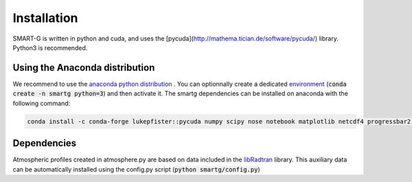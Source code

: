 Installation
============

SMART-G is written in python and cuda, and uses the
[pycuda](http://mathema.tician.de/software/pycuda/) library. Python3 is
recommended.

Using the Anaconda distribution
-------------------------------

We recommend to use the `anaconda python distribution <https://www.anaconda.com/download/>`_ . You can optionnally create
a dedicated
`environment <https://conda.io/docs/user-guide/tasks/manage-environments.html>`_
(:code:`conda create -n smartg python=3`) and then activate it. The smartg
dependencies can be installed on anaconda with the following command:

.. code::

    conda install -c conda-forge lukepfister::pycuda numpy scipy nose notebook matplotlib netcdf4 progressbar2 pyhdf

Dependencies
------------

Atmospheric profiles created in atmosphere.py are based on data included in
the `libRadtran <http://www.libradtran.org/>`_ library. This auxiliary data
can be automatically installed using the config.py script (:code:`python
smartg/config.py`)


